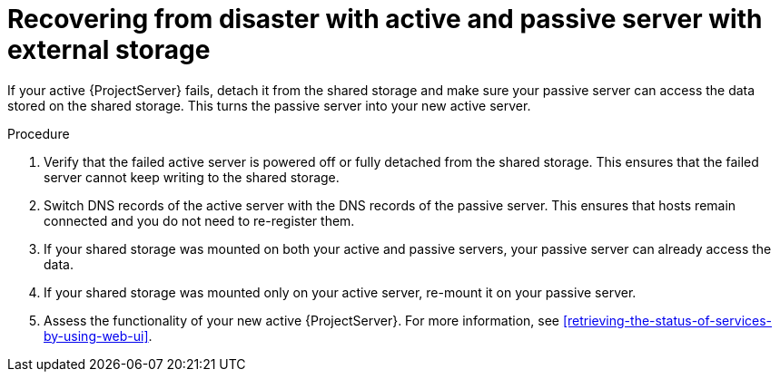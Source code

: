 :_mod-docs-content-type: PROCEDURE

[id="recovering-from-disaster-with-active-and-passive-server-with-external-storage"]
= Recovering from disaster with active and passive server with external storage

If your active {ProjectServer} fails, detach it from the shared storage and make sure your passive server can access the data stored on the shared storage.
This turns the passive server into your new active server.

.Procedure
. Verify that the failed active server is powered off or fully detached from the shared storage.
This ensures that the failed server cannot keep writing to the shared storage.
. Switch DNS records of the active server with the DNS records of the passive server.
This ensures that hosts remain connected and you do not need to re-register them.
. If your shared storage was mounted on both your active and passive servers, your passive server can already access the data.
. If your shared storage was mounted only on your active server, re-mount it on your passive server.
. Assess the functionality of your new active {ProjectServer}.
For more information, see xref:retrieving-the-status-of-services-by-using-web-ui[].
